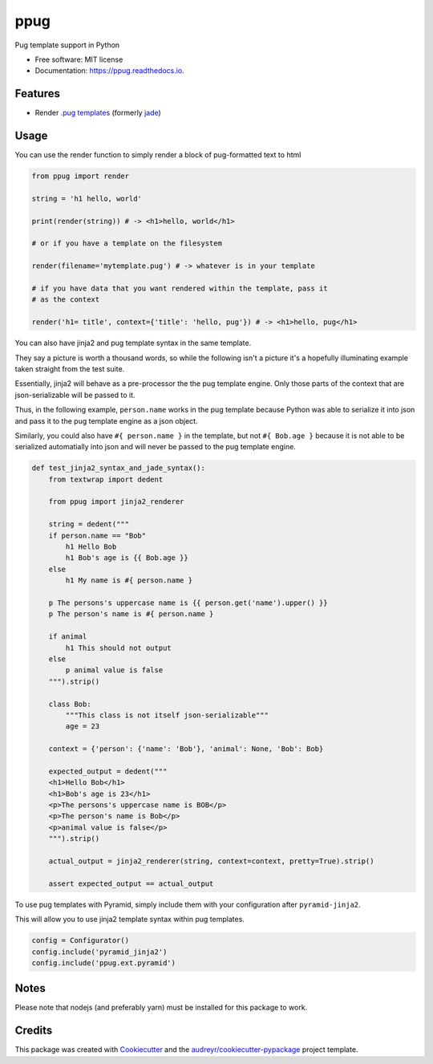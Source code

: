 ====
ppug
====


.. image:: https://img.shields.io/pypi/v/ppug.svg
        :target: https://pypi.python.org/pypi/ppug

.. image:: https://img.shields.io/travis/knowsuchagency/ppug.svg
        :target: https://travis-ci.org/knowsuchagency/ppug

.. image:: https://readthedocs.org/projects/ppug/badge/?version=latest
        :target: https://ppug.readthedocs.io/en/latest/?badge=latest
        :alt: Documentation Status

.. image:: https://pyup.io/repos/github/knowsuchagency/ppug/shield.svg
     :target: https://pyup.io/repos/github/knowsuchagency/ppug/
     :alt: Updates


Pug template support in Python


* Free software: MIT license
* Documentation: https://ppug.readthedocs.io.


Features
--------

* Render `.pug templates <https://pugjs.org/api/getting-started.html>`_ (formerly `jade <https://naltatis.github.io/jade-syntax-docs/>`_)

Usage
-----

You can use the render function to simply render a block of pug-formatted text to html

.. code-block:: python

    from ppug import render

    string = 'h1 hello, world'

    print(render(string)) # -> <h1>hello, world</h1>

    # or if you have a template on the filesystem

    render(filename='mytemplate.pug') # -> whatever is in your template

    # if you have data that you want rendered within the template, pass it
    # as the context

    render('h1= title', context={'title': 'hello, pug'}) # -> <h1>hello, pug</h1>


You can also have jinja2 and pug template syntax in the same template.

They say a picture is worth a thousand words, so while the following isn't a picture
it's a hopefully illuminating example taken straight from the test suite.

Essentially, jinja2 will behave as a pre-processor the the pug template engine.
Only those parts of the context that are json-serializable will be passed to it.

Thus, in the following example, ``person.name`` works in the pug template because Python was able to serialize it into
json and pass it to the pug template engine as a json object.

Similarly, you could also have ``#{ person.name }``
in the template, but not ``#{ Bob.age }``
because it is not able to be serialized automatially into json
and will never be passed to the pug template engine.

.. code-block:: python

    def test_jinja2_syntax_and_jade_syntax():
        from textwrap import dedent

        from ppug import jinja2_renderer

        string = dedent("""
        if person.name == "Bob"
            h1 Hello Bob
            h1 Bob's age is {{ Bob.age }}
        else
            h1 My name is #{ person.name }

        p The persons's uppercase name is {{ person.get('name').upper() }}
        p The person's name is #{ person.name }

        if animal
            h1 This should not output
        else
            p animal value is false
        """).strip()

        class Bob:
            """This class is not itself json-serializable"""
            age = 23

        context = {'person': {'name': 'Bob'}, 'animal': None, 'Bob': Bob}

        expected_output = dedent("""
        <h1>Hello Bob</h1>
        <h1>Bob's age is 23</h1>
        <p>The persons's uppercase name is BOB</p>
        <p>The person's name is Bob</p>
        <p>animal value is false</p>
        """).strip()

        actual_output = jinja2_renderer(string, context=context, pretty=True).strip()

        assert expected_output == actual_output

To use pug templates with Pyramid, simply include them with your configuration
after ``pyramid-jinja2``.

This will allow you to use jinja2 template syntax within pug templates.

.. code-block:: python

    config = Configurator()
    config.include('pyramid_jinja2')
    config.include('ppug.ext.pyramid')


Notes
-----

Please note that nodejs (and preferably yarn) must be installed for this package to work.


Credits
---------

This package was created with Cookiecutter_ and the `audreyr/cookiecutter-pypackage`_ project template.

.. _Cookiecutter: https://github.com/audreyr/cookiecutter
.. _`audreyr/cookiecutter-pypackage`: https://github.com/audreyr/cookiecutter-pypackage

